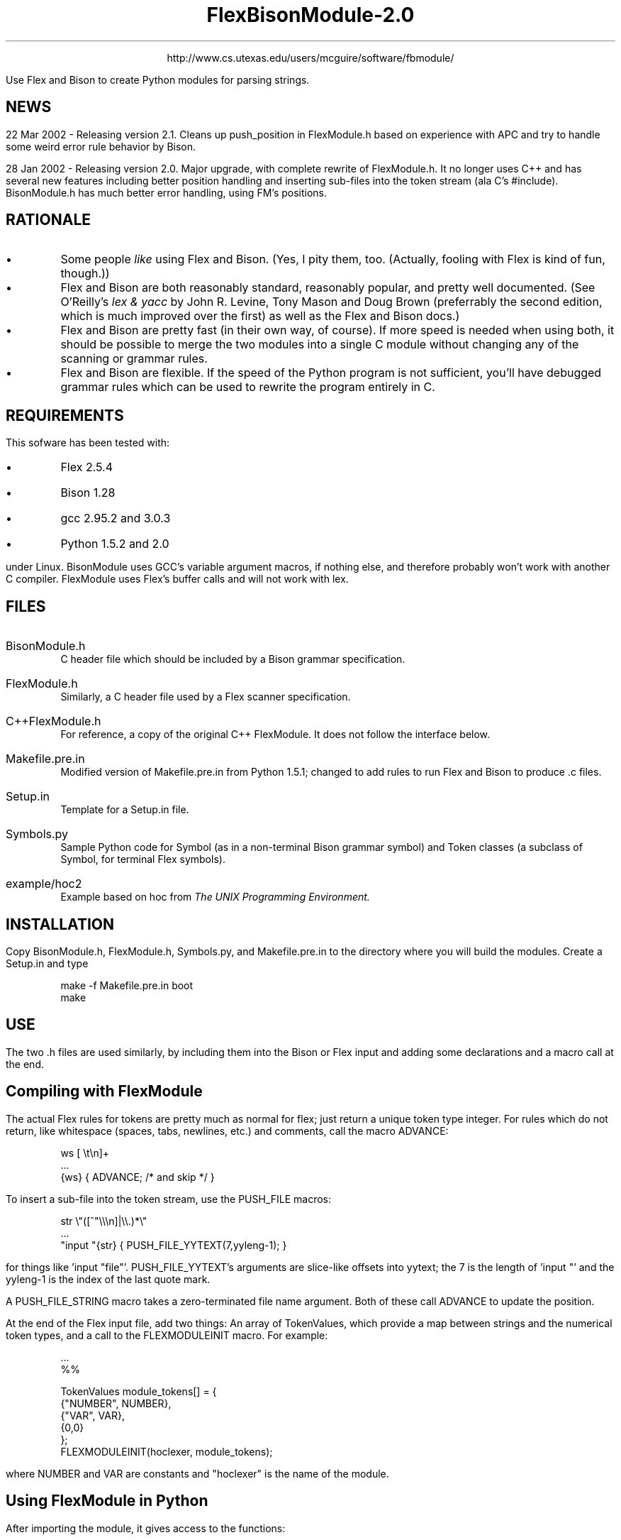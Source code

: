 .\" FlexModule and BisonModule README file.
.\" Process with "groff -Tascii -P-u -P-b -ms README.ms" to get ASCII
.\" version, and "groff -Thtml -P-l -ms README.ms" to get a HTML
.\" version.

.TL
FlexBisonModule-2.0

.PP
.DS C
http://www.cs.utexas.edu/users/mcguire/software/fbmodule/
.DE

.PP
Use Flex and Bison to create Python modules for parsing strings.

.SH
NEWS

.PP
22 Mar 2002 - Releasing version 2.1.  Cleans up push_position in
FlexModule.h based on experience with APC and try to handle some
weird error rule behavior by Bison.

.PP
28 Jan 2002 - Releasing version 2.0.  Major upgrade, with complete
rewrite of FlexModule.h.  It no longer uses C++ and has several new
features including better position handling and inserting sub-files
into the token stream (ala C's #include).  BisonModule.h has much
better error handling, using FM's positions.


.SH
RATIONALE

.IP \(bu
Some people \fIlike\fR using Flex and Bison.  (Yes, I pity them, too.
(Actually, fooling with Flex is kind of fun, though.))

.IP \(bu
Flex and Bison are both reasonably standard, reasonably popular,
and pretty well documented.  (See O'Reilly's \fIlex & yacc\fR by John
R. Levine, Tony Mason and Doug Brown (preferrably the second edition,
which is much improved over the first) as well as the Flex and Bison
docs.)

.IP \(bu
Flex and Bison are pretty fast (in their own way, of course).  If
more speed is needed when using both, it should be possible to merge
the two modules into a single C module without changing any of the
scanning or grammar rules.

.IP \(bu
Flex and Bison are flexible.  If the speed of the Python program is
not sufficient, you'll have debugged grammar rules which can be used
to rewrite the program entirely in C.


.SH
REQUIREMENTS

.PP
This sofware has been tested with:

.IP \(bu
Flex 2.5.4
.IP \(bu
Bison 1.28
.IP \(bu
gcc 2.95.2 and 3.0.3
.IP \(bu
Python 1.5.2 and 2.0

.LP
under Linux.  BisonModule uses GCC's variable argument macros, if
nothing else, and therefore probably won't work with another C
compiler.  FlexModule uses Flex's buffer calls and will not work with
lex.


.SH
FILES

.IP BisonModule.h
C header file which should be included by a Bison
grammar specification.

.IP FlexModule.h
Similarly, a C header file used by a Flex scanner
specification.

.IP C++FlexModule.h
For reference, a copy of the original C++
FlexModule.  It does not follow the interface below.

.IP Makefile.pre.in
Modified version of Makefile.pre.in from Python
1.5.1; changed to add rules to run Flex and Bison to produce .c files.

.IP Setup.in
Template for a Setup.in file.

.IP Symbols.py
Sample Python code for Symbol (as in a non-terminal Bison
grammar symbol) and Token classes (a subclass of Symbol, for terminal
Flex symbols).

.IP example/hoc2
Example based on hoc from 
\fIThe UNIX Programming Environment.\fR


.SH
INSTALLATION

.PP
Copy BisonModule.h, FlexModule.h, Symbols.py, and Makefile.pre.in to
the directory where you will build the modules.  Create a Setup.in and
type 
.DS
make -f Makefile.pre.in boot
make
.DE


.SH
USE

.PP
The two .h files are used similarly, by including them into the Bison
or Flex input and adding some declarations and a macro call at the
end.

.SH 2
Compiling with FlexModule

.PP
The actual Flex rules for tokens are pretty much as normal for flex;
just return a unique token type integer.  For rules which do not
return, like whitespace (spaces, tabs, newlines, etc.) and comments,
call the macro ADVANCE:

.DS
ws      [ \et\en]+
 ...
{ws}    { ADVANCE; /* and skip */ }
.DE

.PP
To insert a sub-file into the token stream, use the PUSH_FILE macros:

.DS
str           \e"([^"\e\e\en]|\e\e.)*\e"
 ...
"input "{str} { PUSH_FILE_YYTEXT(7,yyleng-1); }
.DE

for things like 'input "file"'.  PUSH_FILE_YYTEXT's arguments are
slice-like offsets into yytext; the 7 is the length of 'input "' and
the yyleng-1 is the index of the last quote mark.

.PP
A PUSH_FILE_STRING macro takes a zero-terminated file name argument.
Both of these call ADVANCE to update the position.

.PP
At the end of the Flex input file, add two things: An array of
TokenValues, which provide a map between strings and the numerical
token types, and a call to the FLEXMODULEINIT macro.  For example:

.DS
 ...
%%

TokenValues module_tokens[] = {
        {"NUMBER", NUMBER},
        {"VAR", VAR},
        {0,0}
};
FLEXMODULEINIT(hoclexer, module_tokens);
.DE

where NUMBER and VAR are constants and "hoclexer" is the name of the
module.

.SH 2
Using FlexModule in Python

.PP
After importing the module, it gives access to the functions:

.IP "onstring(maketoken, string)"
begin scanning string
.IP "onfile(maketoken, file)"
begin scanning a file (name or object)
.IP "readtoken()"
read the next token, returning a pair consisting of
the token value and the object returned by maketoken.
.IP "lasttoken()"
re-call maketoken on the last token
.IP "close()"
free resources and stop scanning

.LP
and the dictionaries:

.IP names
a map between numeric types and the string names of the
tokens.  This is created from the TokenValues array.
.IP types
a map between string names and numeric types, also from
TokenValues.

.PP
maketoken should be a function with three parameters:
.IP  \(bu 
the type of the token, an integer
.IP  \(bu 
the text of the token, a string
.IP  \(bu 
the postion of the token

.PP
A position is a tuple of
.IP  \(bu 
a pair with the beginning line and column
.IP  \(bu 
a pair with the ending line and column
.IP  \(bu 
the filename
.IP  \(bu 
a list of tuples, giving the file name, line, and column of stacked,
yet-to-be finished positions.  The list does not include the current
position.

.SH 2
Compiling with BisonModule

.PP
Each call to the readtoken and makesymbol functions below should
return a pair (like the readtoken function described above) of the
integer symbol type and the symbol object.  The only requirements of
the object are the methods "append" (for use by the REDUCELEFT macro)
and "insert" (for use by the REDUCERIGHT macro).  These objects are
passed around by the rules to build a parse tree, where each
non-terminal symbol has a list of child symbols.

.PP
The grammar file read by Bison is fairly normal, but the code associated
with the rules should be fairly limited:

.IP  \(bu 
The start rule of the grammar should, when reduced, call the
RETURNTREE macro with the value of the top of the tree.  The argument
of RETURNTREE is the symbol object that represents the top of the parse
tree.  For example:

.DS C
start:   list  { RETURNTREE($1); }
.DE

where start is the initial symbol, sets the parse tree to the list
symbol.

.IP  \(bu 
A rule can call the REDUCE macro to create a new non-terminal
symbol object.  The first argument to REDUCE should be a numerical
type for the symbol; the remaining arguments will be appended to the
new symbol object's children list.  For example:

.DS C
list:    /* nothing */  { $$ = REDUCE(LIST); }
.DE

(where LIST is an integer constant) creates a LIST symbol with no
children and passes it up the tree.

.IP  \(bu 
A rule can call the REDUCELEFT macro.  This macro does not create a
new symbol, but adds the second and subsequent arguments to its first
argument's children list.  This macro is useful for left-recursive rules
and for reusing lower level symbols.  For example,

.DS C
| list expr '\en' { $$ = REDUCELEFT($1, $2); }
.DE

adds an expression to an existing list of expressions.  Also,

.DS C
expr: expr '+' expr { $$ = REDUCELEFT($2, $1, $3); }
.DE

reuses the '+' token returned by the scanner, adding the two
subexpressions as its children.

The APPEND macro is a synonym for REDUCELEFT for use in the first
case.

.IP  \(bu 
There are also REDUCERIGHT and PREPEND macros, which prepends its
arguments, but it hasn't been tested since I have not used
right-recursive rules.

.IP  \(bu 
A REDUCEERROR macro is available to handle syntax errors.  It
creates a SYNTAXERROR symbol (whose numerical type is -1), which can
be incorporated into the parse tree like any other symbol.  Python
code can subsequently walk the tree to report syntax errors.  For
example,

.DS C
| list error '\en' { $$ = REDUCELEFT($1, REDUCEERROR); }
.DE

creates a syntax error symbol and adds it to a list of expressions.

The SYNTAXERROR symbols are created with special arguments.  The
makesymbol function gets passed a -1 as the type, and a list
consisting of the last token object read from the scanner (which
should include its location), and a string error message from Bison.
This error message may or may not be useful, as in something other
than "parse error".

.PP
Like FlexModule, a BisonModule needs an array associating numeric
types and strings and a final macro call to set everything up:

.DS
static SymbolValues module_symbols[] = {
        {"LIST", LIST},
        {0,0}
};
BISONMODULEINIT(hocgrammar, module_symbols);
.DE

.SH 2
Using BisonModule in Python

.PP
Each Bison module exports into Python:

.IP ParserError
an exception object, used when the parser cannot handle
a syntax error in the input.  (In general, for good error handling, I
am given to understand that this should not occur and thus this
exception should not be thrown.  It won't be if all syntax errors are
handled by error rules calling the REDUCEERROR macro.)

.IP "parse(makesymbol, readtoken)"
a function, which takes two functional arguments:  
a makesymbol function to create
symbols similar to the maketoken function above and a readtoken
function to return token pairs.  It returns the object set by
RETURNTREE.

The makesymbol function should match the Symbols.Symbol constructor in
takeing a type, and a list of children.  The readtoken function should
return a pair of token type and object.

.IP "names and types"
dictionaries, like FlexModule above.

.IP debug()
a function which toggles the Bison parser's debug flag.


.SH
BUGS

.PP
Ok, so I don't really understand Bison error handling.  If someone
could explain it to me (use small words, I'm not too bright) in such a
way as to improve the error handling of BisonModule, I'd appreciate
it.  (Version 2.0: I'm getting better.)

.PP
Neither FlexModule nor BisonModule appears to leak memory when I've
tested it, but the behavior of BisonModule when it throws a
ParserError is not entirely well tested.

.PP
The older FlexModule used Flex's C++ support to create more than one
scanner at a time.  The current one can't.  Sorry.


.SH
FURTHER INFORMATION

.PP
For more information, the code, and an example or two, see
.DS C
http://www.cs.utexas.edu/users/mcguire/software/fbmodule
.DE

.DS
Tommy M. McGuire
mcguire@cs.utexas.edu
.DE
